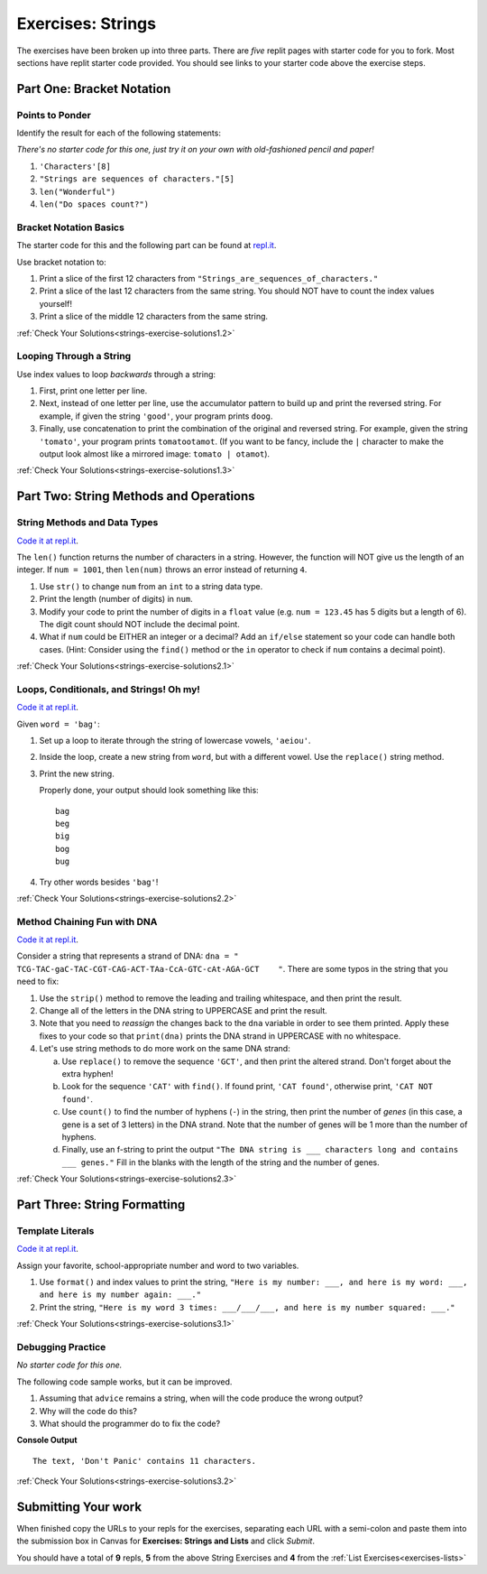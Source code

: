 .. _strings-exercises:

Exercises: Strings
==================

The exercises have been broken up into three parts. 
There are *five* replit pages with starter code for you to fork. 
Most sections have replit starter code provided.  
You should see links to your starter code above the exercise steps.

Part One: Bracket Notation
--------------------------

Points to Ponder
^^^^^^^^^^^^^^^^

Identify the result for each of the following statements:

*There's no starter code for this one, just try it on your own with old-fashioned pencil and paper!*

1. ``'Characters'[8]``
2. ``"Strings are sequences of characters."[5]``
3. ``len("Wonderful")``
4. ``len("Do spaces count?")``

Bracket Notation Basics
^^^^^^^^^^^^^^^^^^^^^^^

The starter code for this and the following part can be found at `repl.it <https://replit.com/@launchcode/StringsExercisesPart1-2and3>`__.

Use bracket notation to:

1. Print a slice of the first 12 characters from
   ``"Strings_are_sequences_of_characters."``
2. Print a slice of the last 12 characters from the same string. You should
   NOT have to count the index values yourself!
3. Print a slice of the middle 12 characters from the same string.

:ref:`Check Your Solutions<strings-exercise-solutions1.2>`

Looping Through a String
^^^^^^^^^^^^^^^^^^^^^^^^

Use index values to loop *backwards* through a string:

1. First, print one letter per line.
2. Next, instead of one letter per line, use the accumulator pattern to build
   up and print the reversed string. For example, if given the string
   ``'good'``, your program prints ``doog``.
3. Finally, use concatenation to print the combination of the original and
   reversed string. For example, given the string ``'tomato'``, your program
   prints ``tomatootamot``. (If you want to be fancy, include the ``|``
   character to make the output look almost like a mirrored image: ``tomato | otamot``). 

:ref:`Check Your Solutions<strings-exercise-solutions1.3>`

Part Two: String Methods and Operations
---------------------------------------

String Methods and Data Types
^^^^^^^^^^^^^^^^^^^^^^^^^^^^^^

`Code it at repl.it <https://replit.com/@launchcode/StringsExercisesPart2-1>`__.

The ``len()`` function returns the number of characters in a string. However,
the function will NOT give us the length of an integer. If ``num = 1001``,
then ``len(num)`` throws an error instead of returning ``4``.

1. Use ``str()`` to change ``num`` from an ``int`` to a string data type.
2. Print the length (number of digits) in ``num``.
3. Modify your code to print the number of digits in a ``float`` value (e.g.
   ``num = 123.45`` has 5 digits but a length of 6). The digit count should
   NOT include the decimal point.
4. What if ``num`` could be EITHER an integer or a decimal? Add an ``if/else``
   statement so your code can handle both cases.  (Hint: Consider using the
   ``find()`` method or the ``in`` operator to check if ``num`` contains a
   decimal point).

:ref:`Check Your Solutions<strings-exercise-solutions2.1>`

Loops, Conditionals, and Strings! Oh my!
^^^^^^^^^^^^^^^^^^^^^^^^^^^^^^^^^^^^^^^^

`Code it at repl.it <https://replit.com/@launchcode/StringsExercisesPart2-2>`__.

Given ``word = 'bag'``:

1. Set up a loop to iterate through the string of lowercase vowels,
   ``'aeiou'``.
2. Inside the loop, create a new string from ``word``, but with a different
   vowel. Use the ``replace()`` string method.
3. Print the new string.
   
   Properly done, your output should look something like this:

   ::

      bag
      beg
      big
      bog
      bug
   
4. Try other words besides ``'bag'``!

:ref:`Check Your Solutions<strings-exercise-solutions2.2>`

Method Chaining Fun with DNA
^^^^^^^^^^^^^^^^^^^^^^^^^^^^

`Code it at repl.it <https://replit.com/@launchcode/StringsExercisesPart2-3and4>`__.

Consider a string that represents a strand of DNA:
``dna = " TCG-TAC-gaC-TAC-CGT-CAG-ACT-TAa-CcA-GTC-cAt-AGA-GCT    "``. There
are some typos in the string that you need to fix:

1. Use the ``strip()`` method to remove the leading and trailing whitespace,
   and then print the result.
2. Change all of the letters in the DNA string to UPPERCASE and print the
   result.
3. Note that you need to *reassign* the changes back to the ``dna`` variable in order to see them printed. 
   Apply these fixes to your code so that ``print(dna)`` prints the DNA strand in UPPERCASE
   with no whitespace.

4. Let's use string methods to do more work on the same DNA strand:

   a. Use ``replace()`` to remove the sequence ``'GCT'``, and then print the altered
      strand. Don't forget about the extra hyphen!
   b. Look for the sequence ``'CAT'`` with ``find()``. If found print, ``'CAT
      found'``, otherwise print, ``'CAT NOT found'``.
   c. Use ``count()`` to find the number of hyphens (``-``) in the string, then
      print the number of *genes* (in this case, a gene is a set of 3 letters) in the DNA strand. Note
      that the number of genes will be 1 more than the number of hyphens. 
   d. Finally, use an f-string to print the output
      ``"The DNA string is ___ characters long and contains ___ genes."`` Fill in
      the blanks with the length of the string and the number of genes.

:ref:`Check Your Solutions<strings-exercise-solutions2.3>`

Part Three: String Formatting
-----------------------------

Template Literals
^^^^^^^^^^^^^^^^^

`Code it at repl.it <https://replit.com/@launchcode/StringsExercisesPart3-1>`__.

Assign your favorite, school-appropriate number and word to two variables.
   
1. Use ``format()`` and index values to print the string,
   ``"Here is my number: ___, and here is my word: ___, and here is my
   number again: ___."``
2. Print the string, ``"Here is my word 3 times: ___/___/___, and here is my
   number squared: ___."``

:ref:`Check Your Solutions<strings-exercise-solutions3.1>`

Debugging Practice
^^^^^^^^^^^^^^^^^^

*No starter code for this one.*

The following code sample works, but it can be improved.

1. Assuming that ``advice`` remains a string, when will the code produce the
   wrong output?
2. Why will the code do this?
3. What should the programmer do to fix the code?

.. sourcecode:: python
   :linenos:

   advice = "Don't Panic"

   output = "The text, '{0}' contains {1} characters."

   print(output.format("Don't Panic", 11))

**Console Output**

::

   The text, 'Don't Panic' contains 11 characters.

:ref:`Check Your Solutions<strings-exercise-solutions3.2>`

Submitting Your work
--------------------

When finished copy the URLs to your repls for the exercises, separating each URL with a semi-colon and paste them into the submission box in Canvas for **Exercises: Strings and Lists** and click *Submit*.

You should have a total of **9** repls, **5** from the above String Exercises and **4** from the :ref:`List Exercises<exercises-lists>` 
